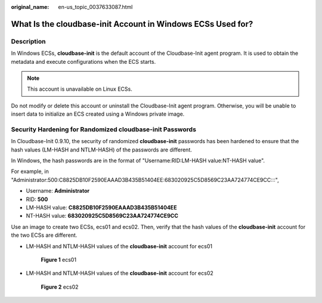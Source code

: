 :original_name: en-us_topic_0037633087.html

.. _en-us_topic_0037633087:

What Is the **cloudbase-init** Account in Windows ECSs Used for?
================================================================

Description
-----------

In Windows ECSs, **cloudbase-init** is the default account of the Cloudbase-Init agent program. It is used to obtain the metadata and execute configurations when the ECS starts.

.. note::

   This account is unavailable on Linux ECSs.

Do not modify or delete this account or uninstall the Cloudbase-Init agent program. Otherwise, you will be unable to insert data to initialize an ECS created using a Windows private image.

Security Hardening for Randomized **cloudbase-init** Passwords
--------------------------------------------------------------

In Cloudbase-Init 0.9.10, the security of randomized **cloudbase-init** passwords has been hardened to ensure that the hash values (LM-HASH and NTLM-HASH) of the passwords are different.

In Windows, the hash passwords are in the format of "Username:RID:LM-HASH value:NT-HASH value".

For example, in "Administrator:500:C8825DB10F2590EAAAD3B435B51404EE:683020925C5D8569C23AA724774CE9CC:::",

-  Username: **Administrator**
-  RID: **500**
-  LM-HASH value: **C8825DB10F2590EAAAD3B435B51404EE**
-  NT-HASH value: **683020925C5D8569C23AA724774CE9CC**

Use an image to create two ECSs, ecs01 and ecs02. Then, verify that the hash values of the **cloudbase-init** account for the two ECSs are different.

-  LM-HASH and NTLM-HASH values of the **cloudbase-init** account for ecs01

   .. _en-us_topic_0037633087__fig311825713493:

   .. figure:: /_static/images/en-us_image_0202311481.gif
      :alt: Click to enlarge
      :figclass: imgResize
   

      **Figure 1** ecs01

-  LM-HASH and NTLM-HASH values of the **cloudbase-init** account for ecs02

   .. _en-us_topic_0037633087__fig19275102321818:

   .. figure:: /_static/images/en-us_image_0202311491.gif
      :alt: Click to enlarge
      :figclass: imgResize
   

      **Figure 2** ecs02
